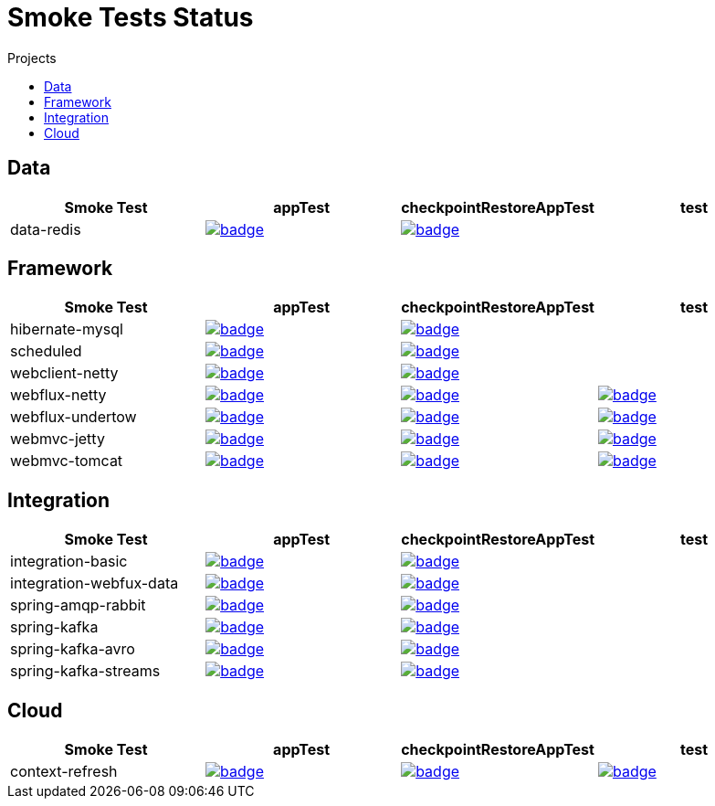 = Smoke Tests Status
:toc:
:toc-title: Projects

== Data

[%header,cols="4"]
|===
h|Smoke Test
h|appTest
h|checkpointRestoreAppTest
h|test

|data-redis
|image:https://ci.spring.io/api/v1/teams/spring-checkpoint-restore-smoke-tests/pipelines/spring-checkpoint-restore-smoke-tests-3.2.x/jobs/data-redis-app-test/badge[link=https://ci.spring.io/teams/spring-checkpoint-restore-smoke-tests/pipelines/spring-checkpoint-restore-smoke-tests-3.2.x/jobs/data-redis-app-test]
|image:https://ci.spring.io/api/v1/teams/spring-checkpoint-restore-smoke-tests/pipelines/spring-checkpoint-restore-smoke-tests-3.2.x/jobs/data-redis-cr-app-test/badge[link=https://ci.spring.io/teams/spring-checkpoint-restore-smoke-tests/pipelines/spring-checkpoint-restore-smoke-tests-3.2.x/jobs/data-redis-cr-app-test]
|

|===

== Framework

[%header,cols="4"]
|===
h|Smoke Test
h|appTest
h|checkpointRestoreAppTest
h|test

|hibernate-mysql
|image:https://ci.spring.io/api/v1/teams/spring-checkpoint-restore-smoke-tests/pipelines/spring-checkpoint-restore-smoke-tests-3.2.x/jobs/hibernate-mysql-app-test/badge[link=https://ci.spring.io/teams/spring-checkpoint-restore-smoke-tests/pipelines/spring-checkpoint-restore-smoke-tests-3.2.x/jobs/hibernate-mysql-app-test]
|image:https://ci.spring.io/api/v1/teams/spring-checkpoint-restore-smoke-tests/pipelines/spring-checkpoint-restore-smoke-tests-3.2.x/jobs/hibernate-mysql-cr-app-test/badge[link=https://ci.spring.io/teams/spring-checkpoint-restore-smoke-tests/pipelines/spring-checkpoint-restore-smoke-tests-3.2.x/jobs/hibernate-mysql-cr-app-test]
|

|scheduled
|image:https://ci.spring.io/api/v1/teams/spring-checkpoint-restore-smoke-tests/pipelines/spring-checkpoint-restore-smoke-tests-3.2.x/jobs/scheduled-app-test/badge[link=https://ci.spring.io/teams/spring-checkpoint-restore-smoke-tests/pipelines/spring-checkpoint-restore-smoke-tests-3.2.x/jobs/scheduled-app-test]
|image:https://ci.spring.io/api/v1/teams/spring-checkpoint-restore-smoke-tests/pipelines/spring-checkpoint-restore-smoke-tests-3.2.x/jobs/scheduled-cr-app-test/badge[link=https://ci.spring.io/teams/spring-checkpoint-restore-smoke-tests/pipelines/spring-checkpoint-restore-smoke-tests-3.2.x/jobs/scheduled-cr-app-test]
|

|webclient-netty
|image:https://ci.spring.io/api/v1/teams/spring-checkpoint-restore-smoke-tests/pipelines/spring-checkpoint-restore-smoke-tests-3.2.x/jobs/webclient-netty-app-test/badge[link=https://ci.spring.io/teams/spring-checkpoint-restore-smoke-tests/pipelines/spring-checkpoint-restore-smoke-tests-3.2.x/jobs/webclient-netty-app-test]
|image:https://ci.spring.io/api/v1/teams/spring-checkpoint-restore-smoke-tests/pipelines/spring-checkpoint-restore-smoke-tests-3.2.x/jobs/webclient-netty-cr-app-test/badge[link=https://ci.spring.io/teams/spring-checkpoint-restore-smoke-tests/pipelines/spring-checkpoint-restore-smoke-tests-3.2.x/jobs/webclient-netty-cr-app-test]
|

|webflux-netty
|image:https://ci.spring.io/api/v1/teams/spring-checkpoint-restore-smoke-tests/pipelines/spring-checkpoint-restore-smoke-tests-3.2.x/jobs/webflux-netty-app-test/badge[link=https://ci.spring.io/teams/spring-checkpoint-restore-smoke-tests/pipelines/spring-checkpoint-restore-smoke-tests-3.2.x/jobs/webflux-netty-app-test]
|image:https://ci.spring.io/api/v1/teams/spring-checkpoint-restore-smoke-tests/pipelines/spring-checkpoint-restore-smoke-tests-3.2.x/jobs/webflux-netty-cr-app-test/badge[link=https://ci.spring.io/teams/spring-checkpoint-restore-smoke-tests/pipelines/spring-checkpoint-restore-smoke-tests-3.2.x/jobs/webflux-netty-cr-app-test]
|image:https://ci.spring.io/api/v1/teams/spring-checkpoint-restore-smoke-tests/pipelines/spring-checkpoint-restore-smoke-tests-3.2.x/jobs/webflux-netty-test/badge[link=https://ci.spring.io/teams/spring-checkpoint-restore-smoke-tests/pipelines/spring-checkpoint-restore-smoke-tests-3.2.x/jobs/webflux-netty-test]

|webflux-undertow
|image:https://ci.spring.io/api/v1/teams/spring-checkpoint-restore-smoke-tests/pipelines/spring-checkpoint-restore-smoke-tests-3.2.x/jobs/webflux-undertow-app-test/badge[link=https://ci.spring.io/teams/spring-checkpoint-restore-smoke-tests/pipelines/spring-checkpoint-restore-smoke-tests-3.2.x/jobs/webflux-undertow-app-test]
|image:https://ci.spring.io/api/v1/teams/spring-checkpoint-restore-smoke-tests/pipelines/spring-checkpoint-restore-smoke-tests-3.2.x/jobs/webflux-undertow-cr-app-test/badge[link=https://ci.spring.io/teams/spring-checkpoint-restore-smoke-tests/pipelines/spring-checkpoint-restore-smoke-tests-3.2.x/jobs/webflux-undertow-cr-app-test]
|image:https://ci.spring.io/api/v1/teams/spring-checkpoint-restore-smoke-tests/pipelines/spring-checkpoint-restore-smoke-tests-3.2.x/jobs/webflux-undertow-test/badge[link=https://ci.spring.io/teams/spring-checkpoint-restore-smoke-tests/pipelines/spring-checkpoint-restore-smoke-tests-3.2.x/jobs/webflux-undertow-test]

|webmvc-jetty
|image:https://ci.spring.io/api/v1/teams/spring-checkpoint-restore-smoke-tests/pipelines/spring-checkpoint-restore-smoke-tests-3.2.x/jobs/webmvc-jetty-app-test/badge[link=https://ci.spring.io/teams/spring-checkpoint-restore-smoke-tests/pipelines/spring-checkpoint-restore-smoke-tests-3.2.x/jobs/webmvc-jetty-app-test]
|image:https://ci.spring.io/api/v1/teams/spring-checkpoint-restore-smoke-tests/pipelines/spring-checkpoint-restore-smoke-tests-3.2.x/jobs/webmvc-jetty-cr-app-test/badge[link=https://ci.spring.io/teams/spring-checkpoint-restore-smoke-tests/pipelines/spring-checkpoint-restore-smoke-tests-3.2.x/jobs/webmvc-jetty-cr-app-test]
|image:https://ci.spring.io/api/v1/teams/spring-checkpoint-restore-smoke-tests/pipelines/spring-checkpoint-restore-smoke-tests-3.2.x/jobs/webmvc-jetty-test/badge[link=https://ci.spring.io/teams/spring-checkpoint-restore-smoke-tests/pipelines/spring-checkpoint-restore-smoke-tests-3.2.x/jobs/webmvc-jetty-test]

|webmvc-tomcat
|image:https://ci.spring.io/api/v1/teams/spring-checkpoint-restore-smoke-tests/pipelines/spring-checkpoint-restore-smoke-tests-3.2.x/jobs/webmvc-tomcat-app-test/badge[link=https://ci.spring.io/teams/spring-checkpoint-restore-smoke-tests/pipelines/spring-checkpoint-restore-smoke-tests-3.2.x/jobs/webmvc-tomcat-app-test]
|image:https://ci.spring.io/api/v1/teams/spring-checkpoint-restore-smoke-tests/pipelines/spring-checkpoint-restore-smoke-tests-3.2.x/jobs/webmvc-tomcat-cr-app-test/badge[link=https://ci.spring.io/teams/spring-checkpoint-restore-smoke-tests/pipelines/spring-checkpoint-restore-smoke-tests-3.2.x/jobs/webmvc-tomcat-cr-app-test]
|image:https://ci.spring.io/api/v1/teams/spring-checkpoint-restore-smoke-tests/pipelines/spring-checkpoint-restore-smoke-tests-3.2.x/jobs/webmvc-tomcat-test/badge[link=https://ci.spring.io/teams/spring-checkpoint-restore-smoke-tests/pipelines/spring-checkpoint-restore-smoke-tests-3.2.x/jobs/webmvc-tomcat-test]

|===

== Integration

[%header,cols="4"]
|===
h|Smoke Test
h|appTest
h|checkpointRestoreAppTest
h|test

|integration-basic
|image:https://ci.spring.io/api/v1/teams/spring-checkpoint-restore-smoke-tests/pipelines/spring-checkpoint-restore-smoke-tests-3.2.x/jobs/integration-basic-app-test/badge[link=https://ci.spring.io/teams/spring-checkpoint-restore-smoke-tests/pipelines/spring-checkpoint-restore-smoke-tests-3.2.x/jobs/integration-basic-app-test]
|image:https://ci.spring.io/api/v1/teams/spring-checkpoint-restore-smoke-tests/pipelines/spring-checkpoint-restore-smoke-tests-3.2.x/jobs/integration-basic-cr-app-test/badge[link=https://ci.spring.io/teams/spring-checkpoint-restore-smoke-tests/pipelines/spring-checkpoint-restore-smoke-tests-3.2.x/jobs/integration-basic-cr-app-test]
|

|integration-webfux-data
|image:https://ci.spring.io/api/v1/teams/spring-checkpoint-restore-smoke-tests/pipelines/spring-checkpoint-restore-smoke-tests-3.2.x/jobs/integration-webfux-data-app-test/badge[link=https://ci.spring.io/teams/spring-checkpoint-restore-smoke-tests/pipelines/spring-checkpoint-restore-smoke-tests-3.2.x/jobs/integration-webfux-data-app-test]
|image:https://ci.spring.io/api/v1/teams/spring-checkpoint-restore-smoke-tests/pipelines/spring-checkpoint-restore-smoke-tests-3.2.x/jobs/integration-webfux-data-cr-app-test/badge[link=https://ci.spring.io/teams/spring-checkpoint-restore-smoke-tests/pipelines/spring-checkpoint-restore-smoke-tests-3.2.x/jobs/integration-webfux-data-cr-app-test]
|

|spring-amqp-rabbit
|image:https://ci.spring.io/api/v1/teams/spring-checkpoint-restore-smoke-tests/pipelines/spring-checkpoint-restore-smoke-tests-3.2.x/jobs/spring-amqp-rabbit-app-test/badge[link=https://ci.spring.io/teams/spring-checkpoint-restore-smoke-tests/pipelines/spring-checkpoint-restore-smoke-tests-3.2.x/jobs/spring-amqp-rabbit-app-test]
|image:https://ci.spring.io/api/v1/teams/spring-checkpoint-restore-smoke-tests/pipelines/spring-checkpoint-restore-smoke-tests-3.2.x/jobs/spring-amqp-rabbit-cr-app-test/badge[link=https://ci.spring.io/teams/spring-checkpoint-restore-smoke-tests/pipelines/spring-checkpoint-restore-smoke-tests-3.2.x/jobs/spring-amqp-rabbit-cr-app-test]
|

|spring-kafka
|image:https://ci.spring.io/api/v1/teams/spring-checkpoint-restore-smoke-tests/pipelines/spring-checkpoint-restore-smoke-tests-3.2.x/jobs/spring-kafka-app-test/badge[link=https://ci.spring.io/teams/spring-checkpoint-restore-smoke-tests/pipelines/spring-checkpoint-restore-smoke-tests-3.2.x/jobs/spring-kafka-app-test]
|image:https://ci.spring.io/api/v1/teams/spring-checkpoint-restore-smoke-tests/pipelines/spring-checkpoint-restore-smoke-tests-3.2.x/jobs/spring-kafka-cr-app-test/badge[link=https://ci.spring.io/teams/spring-checkpoint-restore-smoke-tests/pipelines/spring-checkpoint-restore-smoke-tests-3.2.x/jobs/spring-kafka-cr-app-test]
|

|spring-kafka-avro
|image:https://ci.spring.io/api/v1/teams/spring-checkpoint-restore-smoke-tests/pipelines/spring-checkpoint-restore-smoke-tests-3.2.x/jobs/spring-kafka-avro-app-test/badge[link=https://ci.spring.io/teams/spring-checkpoint-restore-smoke-tests/pipelines/spring-checkpoint-restore-smoke-tests-3.2.x/jobs/spring-kafka-avro-app-test]
|image:https://ci.spring.io/api/v1/teams/spring-checkpoint-restore-smoke-tests/pipelines/spring-checkpoint-restore-smoke-tests-3.2.x/jobs/spring-kafka-avro-cr-app-test/badge[link=https://ci.spring.io/teams/spring-checkpoint-restore-smoke-tests/pipelines/spring-checkpoint-restore-smoke-tests-3.2.x/jobs/spring-kafka-avro-cr-app-test]
|

|spring-kafka-streams
|image:https://ci.spring.io/api/v1/teams/spring-checkpoint-restore-smoke-tests/pipelines/spring-checkpoint-restore-smoke-tests-3.2.x/jobs/spring-kafka-streams-app-test/badge[link=https://ci.spring.io/teams/spring-checkpoint-restore-smoke-tests/pipelines/spring-checkpoint-restore-smoke-tests-3.2.x/jobs/spring-kafka-streams-app-test]
|image:https://ci.spring.io/api/v1/teams/spring-checkpoint-restore-smoke-tests/pipelines/spring-checkpoint-restore-smoke-tests-3.2.x/jobs/spring-kafka-streams-cr-app-test/badge[link=https://ci.spring.io/teams/spring-checkpoint-restore-smoke-tests/pipelines/spring-checkpoint-restore-smoke-tests-3.2.x/jobs/spring-kafka-streams-cr-app-test]
|

|===

== Cloud

[%header,cols="4"]
|===
h|Smoke Test
h|appTest
h|checkpointRestoreAppTest
h|test

|context-refresh
|image:https://ci.spring.io/api/v1/teams/spring-checkpoint-restore-smoke-tests/pipelines/spring-checkpoint-restore-smoke-tests-3.2.x/jobs/context-refresh-app-test/badge[link=https://ci.spring.io/teams/spring-checkpoint-restore-smoke-tests/pipelines/spring-checkpoint-restore-smoke-tests-3.2.x/jobs/context-refresh-app-test]
|image:https://ci.spring.io/api/v1/teams/spring-checkpoint-restore-smoke-tests/pipelines/spring-checkpoint-restore-smoke-tests-3.2.x/jobs/context-refresh-cr-app-test/badge[link=https://ci.spring.io/teams/spring-checkpoint-restore-smoke-tests/pipelines/spring-checkpoint-restore-smoke-tests-3.2.x/jobs/context-refresh-cr-app-test]
|image:https://ci.spring.io/api/v1/teams/spring-checkpoint-restore-smoke-tests/pipelines/spring-checkpoint-restore-smoke-tests-3.2.x/jobs/context-refresh-test/badge[link=https://ci.spring.io/teams/spring-checkpoint-restore-smoke-tests/pipelines/spring-checkpoint-restore-smoke-tests-3.2.x/jobs/context-refresh-test]

|===

